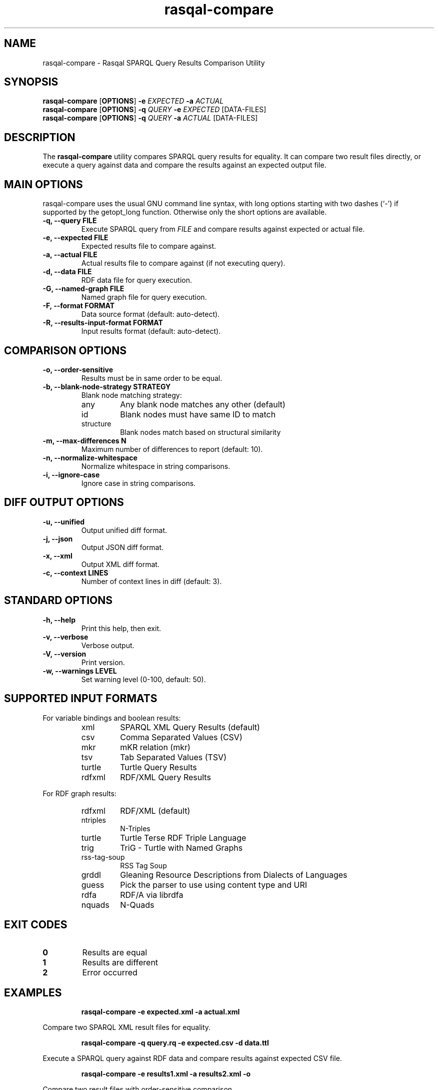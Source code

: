 .\"                                      Hey, EMACS: -*- nroff -*-
.\"
.\" rasqal-compare.1 - Rasqal SPARQL Query Results Comparison Utility
.\"
.\" Copyright (C) 2025 David Beckett - http://www.dajobe.org/
.\"
.TH rasqal-compare 1 "2025-07-27"
.\" Please adjust this date whenever revising the manpage.
.SH NAME
rasqal-compare \- Rasqal SPARQL Query Results Comparison Utility
.SH SYNOPSIS
.B rasqal-compare
.RB [ OPTIONS ]
.B -e
.IR "EXPECTED"
.B -a
.IR "ACTUAL"
.br
.B rasqal-compare
.RB [ OPTIONS ]
.B -q
.IR "QUERY"
.B -e
.IR "EXPECTED"
.RI "[DATA-FILES]"
.br
.B rasqal-compare
.RB [ OPTIONS ]
.B -q
.IR "QUERY"
.B -a
.IR "ACTUAL"
.RI "[DATA-FILES]"
.SH DESCRIPTION
The
.B rasqal-compare
utility compares SPARQL query results for equality. It can compare two
result files directly, or execute a query against data and compare the
results against an expected output file.
.SH MAIN OPTIONS
rasqal-compare uses the usual GNU command line syntax, with long
options starting with two dashes (`-') if supported by the
getopt_long function.  Otherwise only the short options are available.
.TP
.B \-q, \-\-query FILE
Execute SPARQL query from
.I FILE
and compare results against expected or actual file.
.TP
.B \-e, \-\-expected FILE
Expected results file to compare against.
.TP
.B \-a, \-\-actual FILE
Actual results file to compare against (if not executing query).
.TP
.B \-d, \-\-data FILE
RDF data file for query execution.
.TP
.B \-G, \-\-named-graph FILE
Named graph file for query execution.
.TP
.B \-F, \-\-format FORMAT
Data source format (default: auto-detect).
.TP
.B \-R, \-\-results-input-format FORMAT
Input results format (default: auto-detect).
.SH COMPARISON OPTIONS
.TP
.B \-o, \-\-order-sensitive
Results must be in same order to be equal.
.TP
.B \-b, \-\-blank-node-strategy STRATEGY
Blank node matching strategy:
.RS
.IP "any"
Any blank node matches any other (default)
.IP "id"
Blank nodes must have same ID to match
.IP "structure"
Blank nodes match based on structural similarity
.RE
.TP
.B \-m, \-\-max-differences N
Maximum number of differences to report (default: 10).
.TP
.B \-n, \-\-normalize-whitespace
Normalize whitespace in string comparisons.
.TP
.B \-i, \-\-ignore-case
Ignore case in string comparisons.
.SH DIFF OUTPUT OPTIONS
.TP
.B \-u, \-\-unified
Output unified diff format.
.TP
.B \-j, \-\-json
Output JSON diff format.
.TP
.B \-x, \-\-xml
Output XML diff format.
.TP
.B \-c, \-\-context LINES
Number of context lines in diff (default: 3).
.SH STANDARD OPTIONS
.TP
.B \-h, \-\-help
Print this help, then exit.
.TP
.B \-v, \-\-verbose
Verbose output.
.TP
.B \-V, \-\-version
Print version.
.TP
.B \-w, \-\-warnings LEVEL
Set warning level (0-100, default: 50).
.SH SUPPORTED INPUT FORMATS
For variable bindings and boolean results:
.RS
.IP "xml"
SPARQL XML Query Results (default)
.IP "csv"
Comma Separated Values (CSV)
.IP "mkr"
mKR relation (mkr)
.IP "tsv"
Tab Separated Values (TSV)
.IP "turtle"
Turtle Query Results
.IP "rdfxml"
RDF/XML Query Results
.RE
.PP
For RDF graph results:
.RS
.IP "rdfxml"
RDF/XML (default)
.IP "ntriples"
N-Triples
.IP "turtle"
Turtle Terse RDF Triple Language
.IP "trig"
TriG - Turtle with Named Graphs
.IP "rss-tag-soup"
RSS Tag Soup
.IP "grddl"
Gleaning Resource Descriptions from Dialects of Languages
.IP "guess"
Pick the parser to use using content type and URI
.IP "rdfa"
RDF/A via librdfa
.IP "nquads"
N-Quads
.RE
.SH EXIT CODES
.TP
.B 0
Results are equal
.TP
.B 1
Results are different
.TP
.B 2
Error occurred
.SH EXAMPLES
.IP
.B rasqal-compare -e expected.xml -a actual.xml
.LP
Compare two SPARQL XML result files for equality.
.IP
.B rasqal-compare -q query.rq -e expected.csv -d data.ttl
.LP
Execute a SPARQL query against RDF data and compare results against expected CSV file.
.IP
.B rasqal-compare -e results1.xml -a results2.xml -o
.LP
Compare two result files with order-sensitive comparison.
.IP
.B rasqal-compare -e expected.xml -a actual.xml -b structure
.LP
Compare results using structural blank node matching.
.IP
.B rasqal-compare -e expected.csv -a actual.csv -i -n
.LP
Compare CSV results with case-insensitive and whitespace-normalized string comparison.
.IP
.B rasqal-compare -e expected.xml -a actual.xml -u -c 5
.LP
Compare results and output unified diff format with 5 context lines.
.SH "CONFORMING TO"
\fISPARQL 1.1 Query Language\fR,
Steve Harris and Andy Seaborne (eds),
W3C Recommendation, 21 March 2013
.UR http://www.w3.org/TR/2013/REC-sparql11-query-20130321/
http://www.w3.org/TR/2013/REC-sparql11-query-20130321/
.UE
.LP
\fISPARQL Query Results XML Format (Second Edition)\fR, 
Sandro Hawke (Second Edition ed), Jeen Broekstra and Dave Beckett (eds),
W3C Recommendation, 21 March 2013.
.UR http://www.w3.org/TR/2013/REC-rdf-sparql-XMLres-20130321/
http://www.w3.org/TR/2013/REC-rdf-sparql-XMLres-20130321/
.UE
.SH SEE ALSO
.BR roqet(1), librasqal(3), libraptor(3)
.SH CHANGES
.br
.SH AUTHOR
Dave Beckett - 
.UR https://www.dajobe.org/
https://www.dajobe.org/
.UE
.br 
